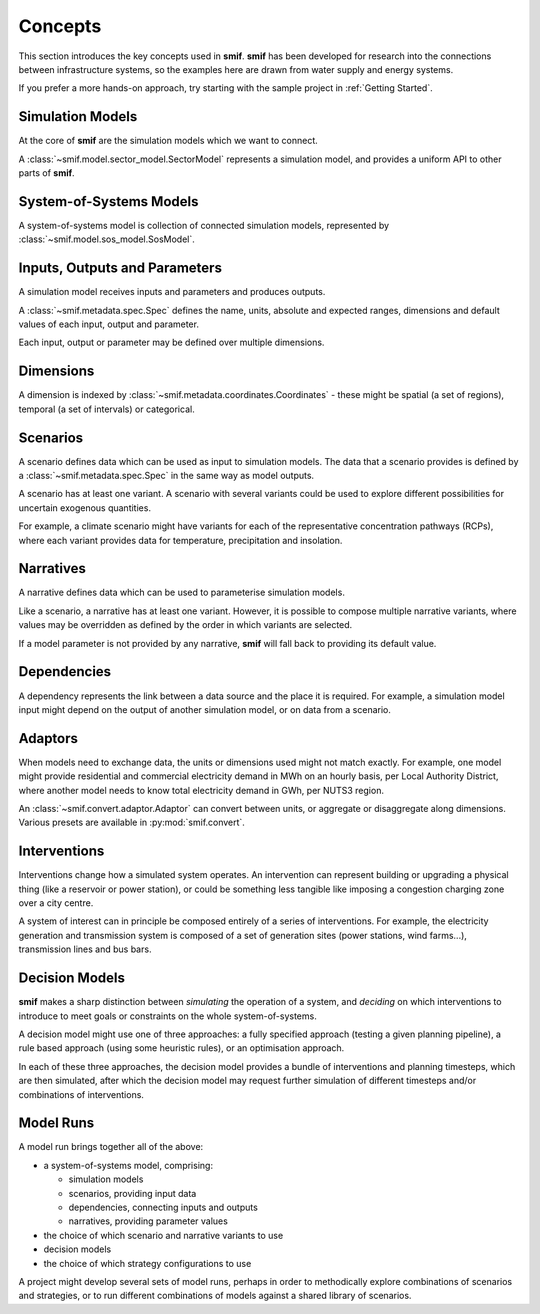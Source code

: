 .. _concepts:

Concepts
========

This section introduces the key concepts used in **smif**. **smif** has been developed for
research into the connections between infrastructure systems, so the examples here are drawn
from water supply and energy systems.

If you prefer a more hands-on approach, try starting with the sample project in :ref:`Getting
Started`.


Simulation Models
-----------------

At the core of **smif** are the simulation models which we want to connect.

A :class:`~smif.model.sector_model.SectorModel` represents a simulation model, and
provides a uniform API to other parts of **smif**.


System-of-Systems Models
------------------------

A system-of-systems model is collection of connected simulation models, represented by
:class:`~smif.model.sos_model.SosModel`.


Inputs, Outputs and Parameters
------------------------------

A simulation model receives inputs and parameters and produces outputs.

A :class:`~smif.metadata.spec.Spec` defines the name, units, absolute and expected ranges,
dimensions and default values of each input, output and parameter.

Each input, output or parameter may be defined over multiple dimensions.


Dimensions
----------

A dimension is indexed by :class:`~smif.metadata.coordinates.Coordinates` - these might be
spatial (a set of regions), temporal (a set of intervals) or categorical.


Scenarios
---------

A scenario defines data which can be used as input to simulation models. The data that a
scenario provides is defined by a :class:`~smif.metadata.spec.Spec` in the same way as model
outputs.

A scenario has at least one variant. A scenario with several variants could be used to explore
different possibilities for uncertain exogenous quantities.

For example, a climate scenario might have variants for each of the representative
concentration pathways (RCPs), where each variant provides data for temperature, precipitation
and insolation.


Narratives
----------

A narrative defines data which can be used to parameterise simulation models.

Like a scenario, a narrative has at least one variant. However, it is possible to compose
multiple narrative variants, where values may be overridden as defined by the order in which
variants are selected.

If a model parameter is not provided by any narrative, **smif** will fall back to providing its
default value.


Dependencies
------------

A dependency represents the link between a data source and the place it is required. For
example, a simulation model input might depend on the output of another simulation model, or
on data from a scenario.


Adaptors
--------

When models need to exchange data, the units or dimensions used might not match exactly. For
example, one model might provide residential and commercial electricity demand in MWh on an
hourly basis, per Local Authority District, where another model needs to know total electricity
demand in GWh, per NUTS3 region.

An :class:`~smif.convert.adaptor.Adaptor` can convert between units, or aggregate or
disaggregate along dimensions. Various presets are available in :py:mod:`smif.convert`.


Interventions
-------------

Interventions change how a simulated system operates. An intervention can represent building or
upgrading a physical thing (like a reservoir or power station), or could be something less
tangible like imposing a congestion charging zone over a city centre.

A system of interest can in principle be composed entirely of a series of interventions. For
example, the electricity generation and transmission system is composed of a set of generation
sites (power stations, wind farms...), transmission lines and bus bars.


Decision Models
---------------

**smif** makes a sharp distinction between *simulating* the operation of a system, and
*deciding* on which interventions to introduce to meet goals or constraints on the whole
system-of-systems.

A decision model might use one of three approaches: a fully specified approach (testing a given
planning pipeline), a rule based approach (using some heuristic rules), or an optimisation
approach.

In each of these three approaches, the decision model provides a bundle of interventions and
planning timesteps, which are then simulated, after which the decision model may request
further simulation of different timesteps and/or combinations of interventions.


Model Runs
----------

A model run brings together all of the above:

- a system-of-systems model, comprising:

  - simulation models
  - scenarios, providing input data
  - dependencies, connecting inputs and outputs
  - narratives, providing parameter values

- the choice of which scenario and narrative variants to use
- decision models
- the choice of which strategy configurations to use

A project might develop several sets of model runs, perhaps in order to methodically explore
combinations of scenarios and strategies, or to run different combinations of models against
a shared library of scenarios.
